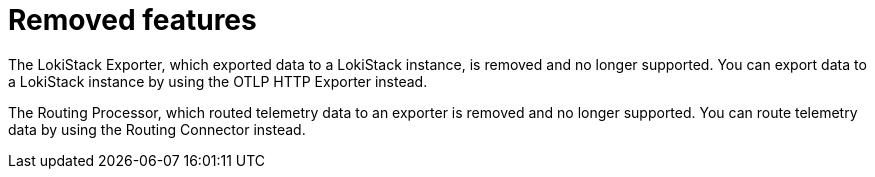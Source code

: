 // Module included in the following assemblies:
//
// * observability/otel/otel-rn.adoc

:_mod-docs-content-type: REFERENCE
[id="removed-features_{context}"]
= Removed features

The LokiStack Exporter, which exported data to a LokiStack instance, is removed and no longer supported. You can export data to a LokiStack instance by using the OTLP HTTP Exporter instead.

The Routing Processor, which routed telemetry data to an exporter is removed and no longer supported. You can route telemetry data by using the Routing Connector instead.
